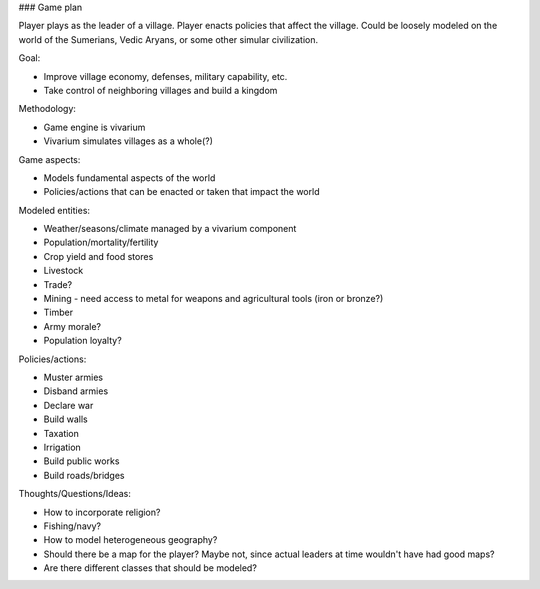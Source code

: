 ### Game plan

Player plays as the leader of a village. Player enacts policies that affect the village.
Could be loosely modeled on the world of the Sumerians, Vedic Aryans, or some other simular
civilization.

Goal:

- Improve village economy, defenses, military capability, etc.
- Take control of neighboring villages and build a kingdom

Methodology:

- Game engine is vivarium
- Vivarium simulates villages as a whole(?)

Game aspects:

- Models fundamental aspects of the world
- Policies/actions that can be enacted or taken that impact the world

Modeled entities:

- Weather/seasons/climate managed by a vivarium component
- Population/mortality/fertility
- Crop yield and food stores
- Livestock
- Trade?
- Mining - need access to metal for weapons and agricultural tools (iron or bronze?)
- Timber
- Army morale?
- Population loyalty?

Policies/actions:

- Muster armies
- Disband armies
- Declare war
- Build walls
- Taxation
- Irrigation
- Build public works
- Build roads/bridges

Thoughts/Questions/Ideas:

- How to incorporate religion?
- Fishing/navy?
- How to model heterogeneous geography?
- Should there be a map for the player? Maybe not, since actual leaders at time
  wouldn't have had good maps?
- Are there different classes that should be modeled?

